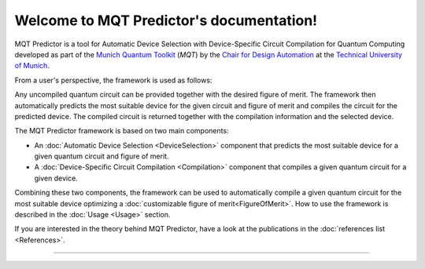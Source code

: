 Welcome to MQT Predictor's documentation!
=========================================

MQT Predictor is a tool for Automatic Device Selection with Device-Specific Circuit Compilation for Quantum Computing developed as part of the `Munich Quantum Toolkit <https://mqt.readthedocs.io>`_ (*MQT*) by the `Chair for Design Automation <https://www.cda.cit.tum.de/>`_ at the `Technical University of Munich <https://www.tum.de>`_.

From a user's perspective, the framework is used as follows:

.. image:: /_static/mqt_predictor.png
   :width: 100%
   :alt: Illustration of the MQT Predictor framework
   :align: center

Any uncompiled quantum circuit can be provided together with the desired figure of merit.
The framework then automatically predicts the most suitable device for the given circuit and figure of merit and compiles the circuit for the predicted device.
The compiled circuit is returned together with the compilation information and the selected device.

The MQT Predictor framework is based on two main components:

- An :doc:`Automatic Device Selection <DeviceSelection>` component that predicts the most suitable device for a given quantum circuit and figure of merit.
- A :doc:`Device-Specific Circuit Compilation <Compilation>` component that compiles a given quantum circuit for a given device.

Combining these two components, the framework can be used to automatically compile a given quantum circuit for the most suitable device optimizing a :doc:`customizable figure of merit<FigureOfMerit>`.
How to use the framework is described in the :doc:`Usage <Usage>` section.

If you are interested in the theory behind MQT Predictor, have a look at the publications in the :doc:`references list <References>`.


----

 .. toctree::
    :hidden:

    self

 .. toctree::
    :maxdepth: 1
    :caption: User Guide
    :glob:

    Quickstart
    Usage
    Setup
    DeviceSelection
    Compilation
    FigureOfMerit
    References

 .. toctree::
    :maxdepth: 1
    :caption: Developers
    :glob:

    Contributing
    DevelopmentGuide
    Support
